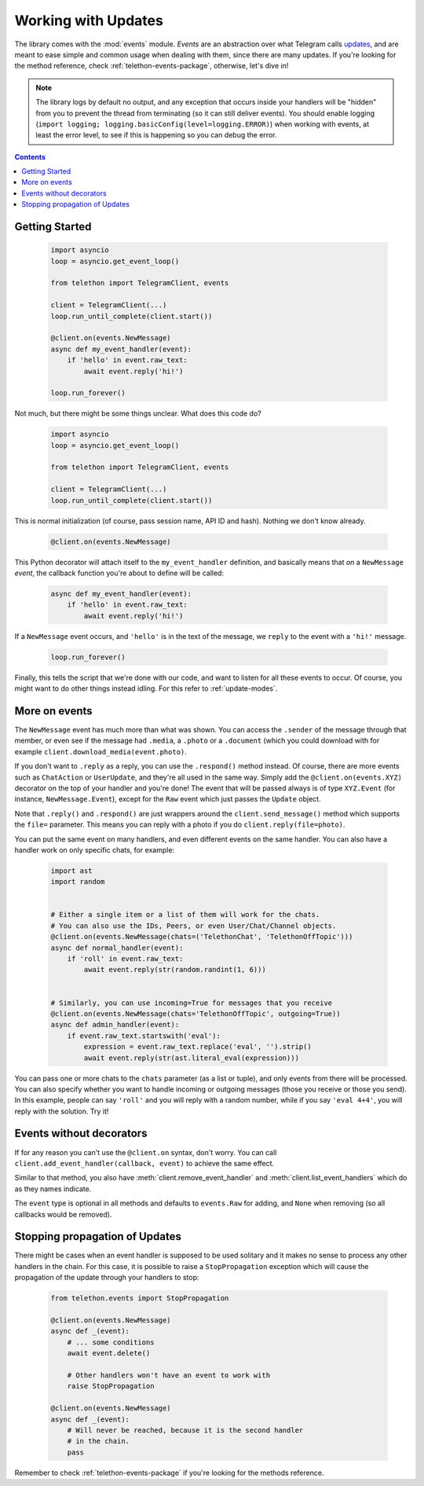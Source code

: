 .. _working-with-updates:

====================
Working with Updates
====================


The library comes with the :mod:`events` module. *Events* are an abstraction
over what Telegram calls `updates`__, and are meant to ease simple and common
usage when dealing with them, since there are many updates. If you're looking
for the method reference, check :ref:`telethon-events-package`, otherwise,
let's dive in!


.. note::

    The library logs by default no output, and any exception that occurs
    inside your handlers will be "hidden" from you to prevent the thread
    from terminating (so it can still deliver events). You should enable
    logging (``import logging; logging.basicConfig(level=logging.ERROR)``)
    when working with events, at least the error level, to see if this is
    happening so you can debug the error.


.. contents::


Getting Started
***************

    .. code-block:: python

        import asyncio
        loop = asyncio.get_event_loop()

        from telethon import TelegramClient, events

        client = TelegramClient(...)
        loop.run_until_complete(client.start())

        @client.on(events.NewMessage)
        async def my_event_handler(event):
            if 'hello' in event.raw_text:
                await event.reply('hi!')

        loop.run_forever()


Not much, but there might be some things unclear. What does this code do?

    .. code-block:: python

        import asyncio
        loop = asyncio.get_event_loop()

        from telethon import TelegramClient, events

        client = TelegramClient(...)
        loop.run_until_complete(client.start())


This is normal initialization (of course, pass session name, API ID and hash).
Nothing we don't know already.

    .. code-block:: python

        @client.on(events.NewMessage)


This Python decorator will attach itself to the ``my_event_handler``
definition, and basically means that *on* a ``NewMessage`` *event*,
the callback function you're about to define will be called:

    .. code-block:: python

        async def my_event_handler(event):
            if 'hello' in event.raw_text:
                await event.reply('hi!')


If a ``NewMessage`` event occurs, and ``'hello'`` is in the text of the
message, we ``reply`` to the event with a ``'hi!'`` message.

    .. code-block:: python

        loop.run_forever()


Finally, this tells the script that we're done with our code, and want
to listen for all these events to occur. Of course, you might want to
do other things instead idling. For this refer to :ref:`update-modes`.


More on events
**************

The ``NewMessage`` event has much more than what was shown. You can access
the ``.sender`` of the message through that member, or even see if the message
had ``.media``, a ``.photo`` or a ``.document`` (which you could download with
for example ``client.download_media(event.photo)``.

If you don't want to ``.reply`` as a reply, you can use the ``.respond()``
method instead. Of course, there are more events such as ``ChatAction`` or
``UserUpdate``, and they're all used in the same way. Simply add the
``@client.on(events.XYZ)`` decorator on the top of your handler and you're
done! The event that will be passed always is of type ``XYZ.Event`` (for
instance, ``NewMessage.Event``), except for the ``Raw`` event which just
passes the ``Update`` object.

Note that ``.reply()`` and ``.respond()`` are just wrappers around the
``client.send_message()`` method which supports the ``file=`` parameter.
This means you can reply with a photo if you do ``client.reply(file=photo)``.

You can put the same event on many handlers, and even different events on
the same handler. You can also have a handler work on only specific chats,
for example:


    .. code-block:: python

        import ast
        import random


        # Either a single item or a list of them will work for the chats.
        # You can also use the IDs, Peers, or even User/Chat/Channel objects.
        @client.on(events.NewMessage(chats=('TelethonChat', 'TelethonOffTopic')))
        async def normal_handler(event):
            if 'roll' in event.raw_text:
                await event.reply(str(random.randint(1, 6)))


        # Similarly, you can use incoming=True for messages that you receive
        @client.on(events.NewMessage(chats='TelethonOffTopic', outgoing=True))
        async def admin_handler(event):
            if event.raw_text.startswith('eval'):
                expression = event.raw_text.replace('eval', '').strip()
                await event.reply(str(ast.literal_eval(expression)))


You can pass one or more chats to the ``chats`` parameter (as a list or tuple),
and only events from there will be processed. You can also specify whether you
want to handle incoming or outgoing messages (those you receive or those you
send). In this example, people can say ``'roll'`` and you will reply with a
random number, while if you say ``'eval 4+4'``, you will reply with the
solution. Try it!


Events without decorators
*************************

If for any reason you can't use the ``@client.on`` syntax, don't worry.
You can call ``client.add_event_handler(callback, event)`` to achieve
the same effect.

Similar to that method, you also have :meth:`client.remove_event_handler`
and :meth:`client.list_event_handlers` which do as they names indicate.

The ``event`` type is optional in all methods and defaults to ``events.Raw``
for adding, and ``None`` when removing (so all callbacks would be removed).


Stopping propagation of Updates
*******************************

There might be cases when an event handler is supposed to be used solitary and
it makes no sense to process any other handlers in the chain. For this case,
it is possible to raise a ``StopPropagation`` exception which will cause the
propagation of the update through your handlers to stop:

    .. code-block:: python

        from telethon.events import StopPropagation

        @client.on(events.NewMessage)
        async def _(event):
            # ... some conditions
            await event.delete()

            # Other handlers won't have an event to work with
            raise StopPropagation

        @client.on(events.NewMessage)
        async def _(event):
            # Will never be reached, because it is the second handler
            # in the chain.
            pass


Remember to check :ref:`telethon-events-package` if you're looking for
the methods reference.


__ https://lonamiwebs.github.io/Telethon/types/update.html
